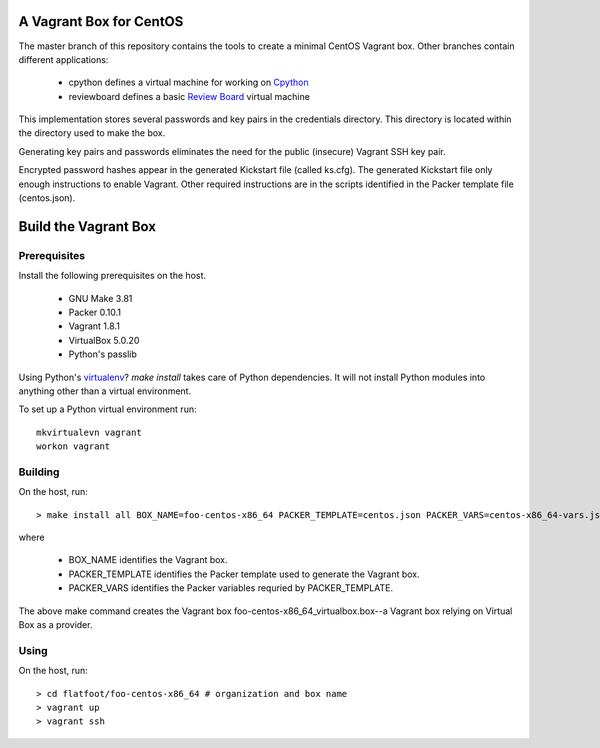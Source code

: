 .. vim: set expandtab: tw=80

========================
A Vagrant Box for CentOS
========================

The master branch of this repository contains the tools to create a minimal
CentOS Vagrant box. Other branches contain different applications:

  - cpython defines a virtual machine for working on `Cpython`_
  - reviewboard defines a basic `Review Board`_ virtual machine

This implementation stores several passwords and key pairs in the credentials
directory.  This directory is located within the directory used to make the box.

Generating key pairs and passwords eliminates the need for the public (insecure)
Vagrant SSH key pair.

Encrypted password hashes appear in the generated Kickstart file (called
ks.cfg).  The generated Kickstart file only enough instructions to enable
Vagrant. Other required instructions are in the scripts identified in the Packer
template file (centos.json).

=====================
Build the Vagrant Box
=====================

-------------
Prerequisites
-------------

Install the following prerequisites on the host.

  - GNU Make 3.81
  - Packer 0.10.1
  - Vagrant 1.8.1
  - VirtualBox 5.0.20
  - Python's passlib

Using Python's `virtualenv`_?  `make install` takes care of Python dependencies.
It will not install Python modules into anything other than a virtual environment.

To set up a Python virtual environment run::

  mkvirtualevn vagrant
  workon vagrant

--------
Building
--------

On the host, run::

        > make install all BOX_NAME=foo-centos-x86_64 PACKER_TEMPLATE=centos.json PACKER_VARS=centos-x86_64-vars.json

where

 - BOX_NAME identifies the Vagrant box.
 - PACKER_TEMPLATE identifies the Packer template used to generate the Vagrant box.
 - PACKER_VARS identifies the Packer variables requried by PACKER_TEMPLATE.

The above make command creates the Vagrant box foo-centos-x86_64_virtualbox.box--a
Vagrant box relying on Virtual Box as a provider.

-----
Using
-----

On the host, run::

        > cd flatfoot/foo-centos-x86_64 # organization and box name
        > vagrant up
        > vagrant ssh

.. _Cpython: http://cython.org
.. _Review Board: https://www.reviewboard.org
.. _virtualenv: https://virtualenv.pypa.io/en/stable/
